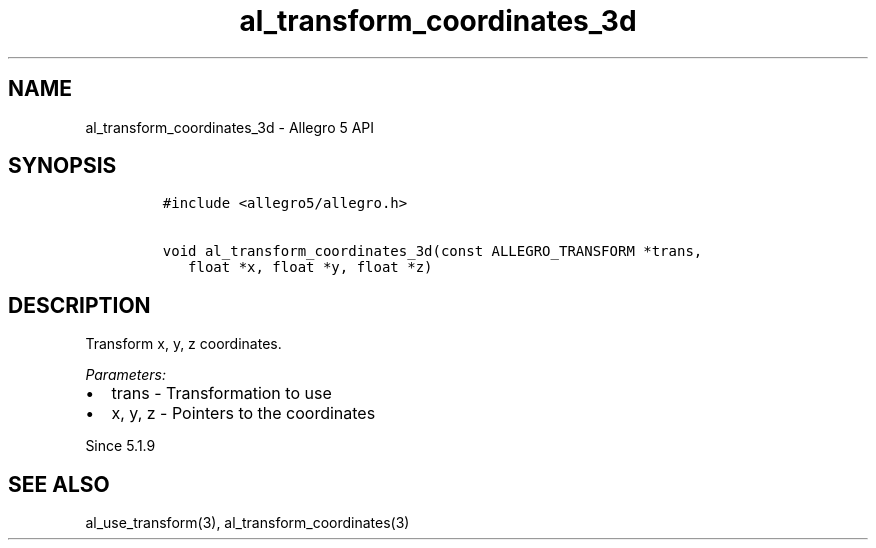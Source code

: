 .TH "al_transform_coordinates_3d" "3" "" "Allegro reference manual" ""
.SH NAME
.PP
al_transform_coordinates_3d \- Allegro 5 API
.SH SYNOPSIS
.IP
.nf
\f[C]
#include\ <allegro5/allegro.h>

void\ al_transform_coordinates_3d(const\ ALLEGRO_TRANSFORM\ *trans,
\ \ \ float\ *x,\ float\ *y,\ float\ *z)
\f[]
.fi
.SH DESCRIPTION
.PP
Transform x, y, z coordinates.
.PP
\f[I]Parameters:\f[]
.IP \[bu] 2
trans \- Transformation to use
.IP \[bu] 2
x, y, z \- Pointers to the coordinates
.PP
Since 5.1.9
.SH SEE ALSO
.PP
al_use_transform(3), al_transform_coordinates(3)
